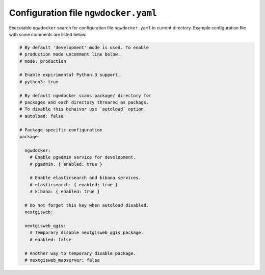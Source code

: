 Configuration file ``ngwdocker.yaml``
=====================================

Executable ``ngwdocker`` search for configuration file ``ngwdocker.yaml`` in
current directory. Example configuration file with some comments are listed
below.

.. code-block:: yaml

    # By default 'development' mode is used. To enable
    # production mode uncomment line below.
    # mode: production

    # Enable expirimental Python 3 support.
    # python3: true

    # By default ngwdocker scans package/ directory for
    # packages and each directory threared as package.
    # To disable this behaivor use `autoload` option.
    # autoload: false
    
    # Package specific configuration
    package:

      ngwdocker:
        # Enable pgadmin service for development.
        # pgadmin: { enabled: true }

        # Enable elasticsearch and kibana services.
        # elasticsearch: { enabled: true }
        # kibana: { enabled: true }

      # Do not forget this key when autoload disabled.
      nextgisweb:

      nextgisweb_qgis:
        # Temporary disable nextgisweb_qgis package.
        # enabled: false

      # Another way to temporary disable package.
      # nextgisweb_mapserver: false
